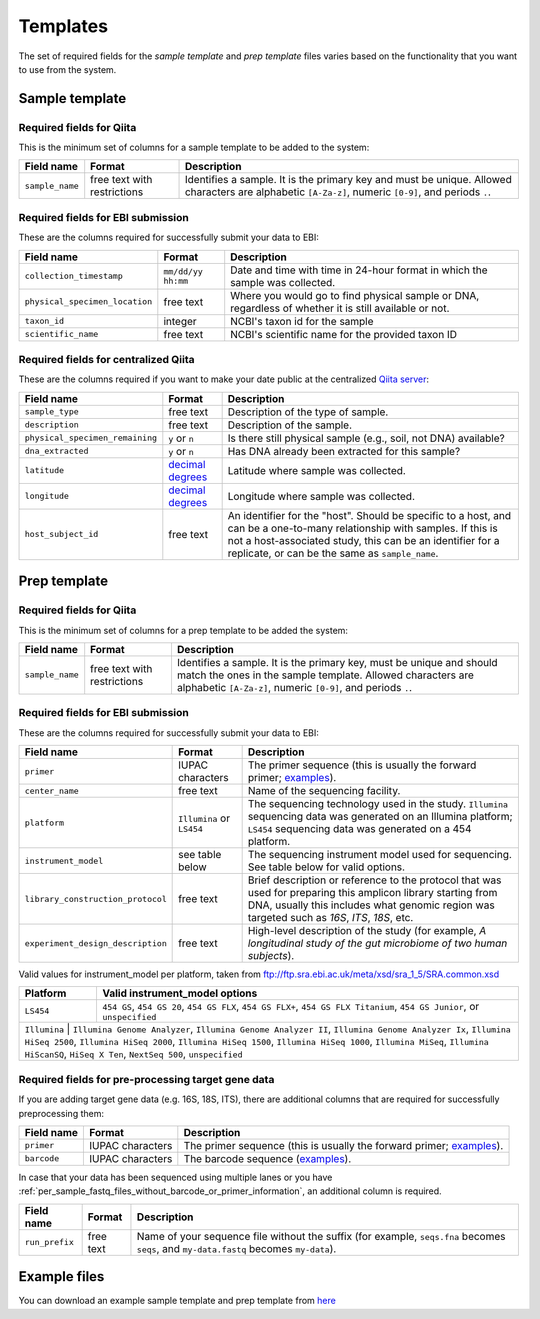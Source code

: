 .. _prepare-templates:

.. index:: prepare-templates

Templates
=========

The set of required fields for the *sample template* and *prep template*
files varies based on the functionality that you want to use from the
system.

Sample template
---------------

Required fields for Qiita
~~~~~~~~~~~~~~~~~~~~~~~~~

This is the minimum set of columns for a sample template to be added to
the system:

+-------------------+-------------------------------+--------------------------------------------------------------------------------------------------------------------------------------------------------+
| Field name        | Format                        | Description                                                                                                                                            |
+===================+===============================+========================================================================================================================================================+
| ``sample_name``   | free text with restrictions   | Identifies a sample. It is the primary key and must be unique. Allowed characters are alphabetic ``[A-Za-z]``, numeric ``[0-9]``, and periods ``.``.   |
+-------------------+-------------------------------+--------------------------------------------------------------------------------------------------------------------------------------------------------+

Required fields for EBI submission
~~~~~~~~~~~~~~~~~~~~~~~~~~~~~~~~~~

These are the columns required for successfully submit your data to EBI:

+----------------------------------+----------------------+----------------------------------------------------------------------------------------------------------+
| Field name                       | Format               | Description                                                                                              |
+==================================+======================+==========================================================================================================+
| ``collection_timestamp``         | ``mm/dd/yy hh:mm``   | Date and time with time in 24-hour format in which the sample was collected.                             |
+----------------------------------+----------------------+----------------------------------------------------------------------------------------------------------+
| ``physical_specimen_location``   | free text            | Where you would go to find physical sample or DNA, regardless of whether it is still available or not.   |
+----------------------------------+----------------------+----------------------------------------------------------------------------------------------------------+
| ``taxon_id``                     | integer              | NCBI's taxon id for the sample                                                                           |
+----------------------------------+----------------------+----------------------------------------------------------------------------------------------------------+
| ``scientific_name``              | free text            | NCBI's scientific name for the provided taxon ID                                                         |
+----------------------------------+----------------------+----------------------------------------------------------------------------------------------------------+

Required fields for centralized Qiita
~~~~~~~~~~~~~~~~~~~~~~~~~~~~~~~~~~~~~

These are the columns required if you want to make your date public at
the centralized `Qiita server <http://qiita.microbio.me>`__:

+-----------------------------------+----------------------------------------------------------------------+---------------------------------------------------------------------------------------------------------------------------------------------------------------------------------------------------------------------------------------------+
| Field name                        | Format                                                               | Description                                                                                                                                                                                                                                 |
+===================================+======================================================================+=============================================================================================================================================================================================================================================+
| ``sample_type``                   | free text                                                            | Description of the type of sample.                                                                                                                                                                                                          |
+-----------------------------------+----------------------------------------------------------------------+---------------------------------------------------------------------------------------------------------------------------------------------------------------------------------------------------------------------------------------------+
| ``description``                   | free text                                                            | Description of the sample.                                                                                                                                                                                                                  |
+-----------------------------------+----------------------------------------------------------------------+---------------------------------------------------------------------------------------------------------------------------------------------------------------------------------------------------------------------------------------------+
| ``physical_specimen_remaining``   | ``y`` or ``n``                                                       | Is there still physical sample (e.g., soil, not DNA) available?                                                                                                                                                                             |
+-----------------------------------+----------------------------------------------------------------------+---------------------------------------------------------------------------------------------------------------------------------------------------------------------------------------------------------------------------------------------+
| ``dna_extracted``                 | ``y`` or ``n``                                                       | Has DNA already been extracted for this sample?                                                                                                                                                                                             |
+-----------------------------------+----------------------------------------------------------------------+---------------------------------------------------------------------------------------------------------------------------------------------------------------------------------------------------------------------------------------------+
| ``latitude``                      | `decimal degrees <http://en.wikipedia.org/wiki/Decimal_degrees>`__   | Latitude where sample was collected.                                                                                                                                                                                                        |
+-----------------------------------+----------------------------------------------------------------------+---------------------------------------------------------------------------------------------------------------------------------------------------------------------------------------------------------------------------------------------+
| ``longitude``                     | `decimal degrees <http://en.wikipedia.org/wiki/Decimal_degrees>`__   | Longitude where sample was collected.                                                                                                                                                                                                       |
+-----------------------------------+----------------------------------------------------------------------+---------------------------------------------------------------------------------------------------------------------------------------------------------------------------------------------------------------------------------------------+
| ``host_subject_id``               | free text                                                            | An identifier for the "host". Should be specific to a host, and can be a one-to-many relationship with samples. If this is not a host-associated study, this can be an identifier for a replicate, or can be the same as ``sample_name``.   |
+-----------------------------------+----------------------------------------------------------------------+---------------------------------------------------------------------------------------------------------------------------------------------------------------------------------------------------------------------------------------------+

Prep template
-------------

Required fields for Qiita
~~~~~~~~~~~~~~~~~~~~~~~~~

This is the minimum set of columns for a prep template to be added the
system:

+-------------------+-------------------------------+------------------------------------------------------------------------------------------------------------------------------------------------------------------------------------------------------+
| Field name        | Format                        | Description                                                                                                                                                                                          |
+===================+===============================+======================================================================================================================================================================================================+
| ``sample_name``   | free text with restrictions   | Identifies a sample. It is the primary key, must be unique and should match the ones in the sample template. Allowed characters are alphabetic ``[A-Za-z]``, numeric ``[0-9]``, and periods ``.``.   |
+-------------------+-------------------------------+------------------------------------------------------------------------------------------------------------------------------------------------------------------------------------------------------+

Required fields for EBI submission
~~~~~~~~~~~~~~~~~~~~~~~~~~~~~~~~~~

These are the columns required for successfully submit your data to EBI:

+-------------------------------------+-------------------------------------------+--------------------------------------------------------------------------------------------------------------------------------------------------------------------------------------------------------------+
| Field name                          | Format                                    | Description                                                                                                                                                                                                  |
+=====================================+===========================================+==============================================================================================================================================================================================================+
| ``primer``                          | IUPAC characters                          | The primer sequence (this is usually the forward primer; `examples <http://www.nature.com/ismej/journal/v6/n8/extref/ismej20128x2.txt>`__).                                                                  |
+-------------------------------------+-------------------------------------------+--------------------------------------------------------------------------------------------------------------------------------------------------------------------------------------------------------------+
| ``center_name``                     | free text                                 | Name of the sequencing facility.                                                                                                                                                                             |
+-------------------------------------+-------------------------------------------+--------------------------------------------------------------------------------------------------------------------------------------------------------------------------------------------------------------+
| ``platform``                        | ``Illumina`` or ``LS454``                 | The sequencing technology used in the study. ``Illumina`` sequencing data was generated on an Illumina platform; ``LS454`` sequencing data was generated on a 454 platform.                                  |
+-------------------------------------+-------------------------------------------+--------------------------------------------------------------------------------------------------------------------------------------------------------------------------------------------------------------+
| ``instrument_model``                | see table below                           | The sequencing instrument model used for sequencing. See table below for valid options.                                                                                                                      |
+-------------------------------------+-------------------------------------------+--------------------------------------------------------------------------------------------------------------------------------------------------------------------------------------------------------------+
| ``library_construction_protocol``   | free text                                 | Brief description or reference to the protocol that was used for preparing this amplicon library starting from DNA, usually this includes what genomic region was targeted such as *16S*, *ITS*, *18S*, etc. |
+-------------------------------------+-------------------------------------------+--------------------------------------------------------------------------------------------------------------------------------------------------------------------------------------------------------------+
| ``experiment_design_description``   | free text                                 | High-level description of the study (for example, *A longitudinal study of the gut microbiome of two human subjects*).                                                                                       |
+-------------------------------------+-------------------------------------------+--------------------------------------------------------------------------------------------------------------------------------------------------------------------------------------------------------------+

Valid values for instrument_model per platform, taken from ftp://ftp.sra.ebi.ac.uk/meta/xsd/sra_1_5/SRA.common.xsd

+--------------+--------------------------------------------------------------------------------------------------------------------------------------------------------------------------------------------------------------------------------------------------------------------------------------------------+
| Platform     | Valid instrument_model options                                                                                                                                                                                                                                                                   |
+==============+==================================================================================================================================================================================================================================================================================================+
| ``LS454``    | ``454 GS``, ``454 GS 20``, ``454 GS FLX``, ``454 GS FLX+``, ``454 GS FLX Titanium``, ``454 GS Junior``, or ``unspecified``                                                                                                                                                                       |
+--------------+--------------------------------------------------------------------------------------------------------------------------------------------------------------------------------------------------------------------------------------------------------------------------------------------------+
| ``Illumina`` | ``Illumina Genome Analyzer``, ``Illumina Genome Analyzer II``, ``Illumina Genome Analyzer Ix``, ``Illumina HiSeq 2500``, ``Illumina HiSeq 2000``, ``Illumina HiSeq 1500``, ``Illumina HiSeq 1000``, ``Illumina MiSeq``, ``Illumina HiScanSQ``, ``HiSeq X Ten``, ``NextSeq 500``, ``unspecified`` |
+-----------------------------------------------------------------------------------------------------------------------------------------------------------------------------------------------------------------------------------------------------------------------------------------------------------------+

Required fields for pre-processing target gene data
~~~~~~~~~~~~~~~~~~~~~~~~~~~~~~~~~~~~~~~~~~~~~~~~~~~

If you are adding target gene data (e.g. 16S, 18S, ITS), there are
additional columns that are required for successfully preprocessing
them:

+---------------+--------------------+-----------------------------------------------------------------------------------------------------------------------------------------------+
| Field name    | Format             | Description                                                                                                                                   |
+===============+====================+===============================================================================================================================================+
| ``primer``    | IUPAC characters   | The primer sequence (this is usually the forward primer; `examples <http://www.nature.com/ismej/journal/v6/n8/extref/ismej20128x2.txt>`__).   |
+---------------+--------------------+-----------------------------------------------------------------------------------------------------------------------------------------------+
| ``barcode``   | IUPAC characters   | The barcode sequence (`examples <http://www.nature.com/ismej/journal/v6/n8/extref/ismej20128x2.txt>`__).                                      |
+---------------+--------------------+-----------------------------------------------------------------------------------------------------------------------------------------------+

In case that your data has been sequenced using multiple lanes or you
have :ref:`per_sample_fastq_files_without_barcode_or_primer_information`, an
additional column is required.

+------------------+-------------+------------------------------------------------------------------------------------------------------------------------------------------+
| Field name       | Format      | Description                                                                                                                              |
+==================+=============+==========================================================================================================================================+
| ``run_prefix``   | free text   | Name of your sequence file without the suffix (for example, ``seqs.fna`` becomes ``seqs``, and ``my-data.fastq`` becomes ``my-data``).   |
+------------------+-------------+------------------------------------------------------------------------------------------------------------------------------------------+

Example files
-------------

You can download an example sample template and prep template from
`here <ftp://ftp.microbio.me/pub/qiita/sample_prep_template_examples.tgz>`__
